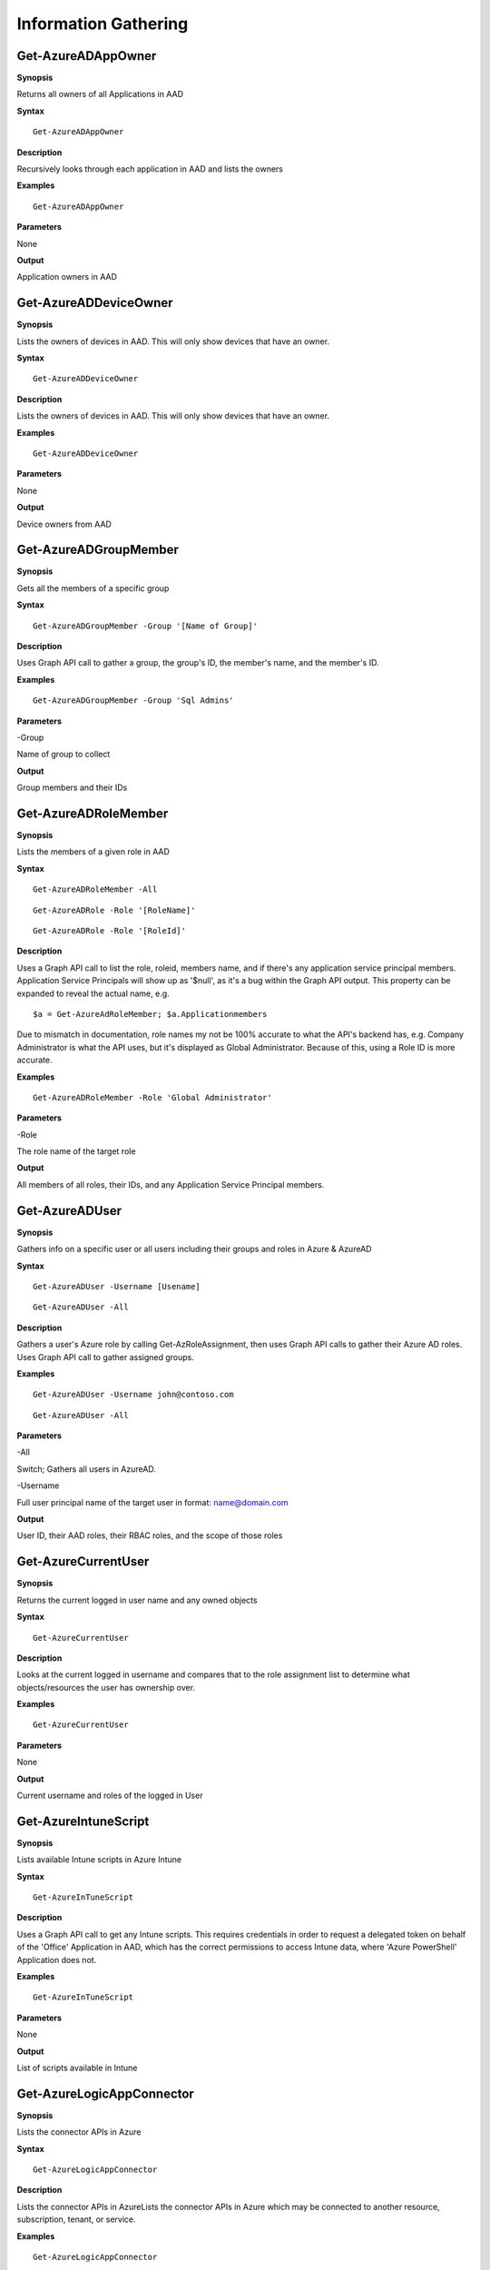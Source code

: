 Information Gathering
=====================

Get-AzureADAppOwner
--------

**Synopsis**


Returns all owners of all Applications in AAD

**Syntax**

::

  Get-AzureADAppOwner

**Description**

Recursively looks through each application in AAD and lists the owners

**Examples**

::

  Get-AzureADAppOwner

**Parameters** 

None

**Output**

Application owners in AAD

Get-AzureADDeviceOwner
--------

**Synopsis**


Lists the owners of devices in AAD. This will only show devices that have an owner.

**Syntax**

::

  Get-AzureADDeviceOwner

**Description**

Lists the owners of devices in AAD. This will only show devices that have an owner.

**Examples**

::

  Get-AzureADDeviceOwner

**Parameters** 

None

**Output**

Device owners from AAD


Get-AzureADGroupMember
-------------

**Synopsis**


Gets all the members of a specific group

**Syntax**

::

  Get-AzureADGroupMember -Group '[Name of Group]'
  

**Description**

Uses Graph API call to gather a group, the group's ID, the member's name, and the member's ID.

**Examples**
  
::

  Get-AzureADGroupMember -Group 'Sql Admins'

**Parameters** 

-Group

Name of group to collect

**Output**

Group members and their IDs

Get-AzureADRoleMember
------------------

**Synopsis**

Lists the members of a given role in AAD

**Syntax**

::

  Get-AzureADRoleMember -All
  
::

  Get-AzureADRole -Role '[RoleName]'
  
::

  Get-AzureADRole -Role '[RoleId]'

**Description**

Uses a Graph API call to list the role, roleid, members name, and if there's any application service principal members. Application Service Principals will show up as '$null', as it's a bug within the Graph API output. This property can be expanded to reveal the actual name, e.g. 
::
  
  $a = Get-AzureAdRoleMember; $a.Applicationmembers

Due to mismatch in documentation, role names my not be 100% accurate to what the API's backend has, e.g. Company Administrator is what the API uses, but it's displayed as Global Administrator. Because of this, using a Role ID is more accurate.

**Examples**

::

  Get-AzureADRoleMember -Role 'Global Administrator'

**Parameters** 

-Role 


The role name of the target role

**Output**

All members of all roles, their IDs, and any Application Service Principal members.

Get-AzureADUser
------------


**Synopsis**

Gathers info on a specific user or all users including their groups and roles in Azure & AzureAD

**Syntax**

::

  Get-AzureADUser -Username [Usename]
  
::

  Get-AzureADUser -All

**Description**

Gathers a user's Azure role by calling Get-AzRoleAssignment, then uses Graph API calls to gather their Azure AD roles. Uses Graph API call to gather assigned groups.

**Examples**

::

  Get-AzureADUser -Username john@contoso.com

::

  Get-AzureADUser -All

**Parameters** 

-All

Switch; Gathers all users in AzureAD.

-Username 

Full user principal name of the target user in format: name@domain.com

**Output**

User ID, their AAD roles, their RBAC roles, and the scope of those roles

Get-AzureCurrentUser
---------------

**Synopsis**


Returns the current logged in user name and any owned objects


**Syntax**


::

  Get-AzureCurrentUser

**Description**


Looks at the current logged in username and compares that to the role
assignment list to determine what objects/resources the user has
ownership over.

**Examples**

::

  Get-AzureCurrentUser


**Parameters** 

None

**Output**


Current username and roles of the logged in User


Get-AzureIntuneScript
-------------

**Synopsis**


Lists available Intune scripts in Azure Intune

**Syntax**

::

  Get-AzureInTuneScript
  

**Description**

Uses a Graph API call to get any Intune scripts. This requires credentials in order to request a delegated token on behalf of the 'Office' Application in AAD, which has the correct permissions to access Intune data, where 'Azure PowerShell' Application does not.
	
**Examples**
  
::

  Get-AzureInTuneScript

**Parameters** 

None

**Output**

List of scripts available in Intune

Get-AzureLogicAppConnector
-------------

**Synopsis**


Lists the connector APIs in Azure

**Syntax**

::

  Get-AzureLogicAppConnector
  

**Description**

Lists the connector APIs in AzureLists the connector APIs in Azure which may be connected to another resource, subscription, tenant, or service.
	
**Examples**
  
::

  Get-AzureLogicAppConnector

**Parameters** 

None

**Output**

List of connections established in a Logic App. 

Get-AzureManagedIdentity
---------------

**Synopsis**


Gets a list of all Managed Identities and their roles.
**Syntax**

::

Get-AzureManagedIdentity
  

**Description**

Gathers any resources that are using a system assigned managed identity in Azure.
	
**Examples**
  
::

  Get-AzureManagedIdentity

**Parameters** 

None

**Output**

List of system assigned managed identities.

Get-AzurePIMAssignment
---------------

**Synopsis**


Gathers the Privileged Identity Management assignments.

**Syntax**

::

Get-AzurePIMAssignment
  

**Description**

Gathers the Privileged Identity Management assignments in Azure resources. 

**Examples**
  
::

  Get-AzurePIMAssignment

**Parameters** 

None

**Output**

List of PIM assignments for Azure resources.

Get-AzureRole
---------------
**Synopsis**

Gets the members of a role.

**Syntax**

::

  Get-AzureRole -Role [Role name]

::

  Get-AzureRole -All

**Description**


Gets the members of a role or all roles. -All will only return roles that have users assigned.

**Examples**

::

  Get-AzureRole -Role Reader
  
::

  Get-AzureRole -All

**Parameters**

-Role


Name of role


-All


Get all roles

**Output**


Members of specified role, their Ids, and the scope.

Get-AzureRunAsAccount
------------------

**Synopsis**


Finds any RunAs accounts being used by an Automation Account

**Syntax**

::

  Get-AzureRunAsAccount

**Description**

Finds any RunAs accounts being used by an Automation Account by recursively going through each resource group and Automation Account. If one is discovered, you can extract it's certificate (if you have the correct permissions) by using Get-AzureRunAsCertificate

**Examples**

::

  Get-AzureRunAsAccount

**Parameters**

None

**Output**

List of RunAsAccounts and their details

Get-AzureRolePermission
-------------

**Synopsis**

Finds all roles with a certain permission

**Syntax**

::

  Get-AzureRolePermission -Permission [role definition]
  
**Description**

Finds all builtin roles with a certain permission

**Output**

Role(s) with the supplied definition present

Get-AzureSQLDB
-------------

**Synopsis**


Lists the available SQL Databases on a server

**Syntax**

::

  Get-AzureSQLDB -All
  
::

  Get-AzureSQLDB -Server [Name of server]

**Description**

Lists the available SQL DBs, the server they're on, and what the Administrator username is

**Examples**

::

  Get-AzureSQLDB -All

::

  Get-AzureSQLDB -Server 'SQLServer01'

**Parameters** 

-Server


Name of the SQL Server

**Output**

Get-AzureTarget
-----------

**Synopsis**


Compares your role to your scope to determine what you have access to
and what kind of access it is (Read/write/execute).

**Syntax**

::

  Get-AzureTarget

**Description**


Looks at the current signed-in user’s roles, then looks at the role
definitions and scope of that role. Role definitions are then compared
to the scope of the role to determine which resources under that scope
the role definitions are actionable against.

**Examples**

::

  Get-AzureTarget

**Parameters**


None

**Output**


List of resources with what type of access the current user has access
to.

Get-AzureTenantId
-----------

**Synopsis**


Returns the ID of a tenant belonging to a domain

**Syntax**

::

  Get-AzureTenantId

**Description**


By looking at the the openid-configuration of a domain, the tenant ID can be retrieved. 

**Examples**

::

  Get-AzureTenantId -Domain 'testdomain.onmicrosoft.com'

**Parameters**


-Domain

Name of the domain

**Output**


The target domain's tenant ID.


Show-AzureKeyVaultContent
-------------

**Synopsis**


Lists all available content in a key vault

**Syntax**

::

  Show-AzureKeyVaultContent -All
  
::

  Show-AzureKeyVaultContent -Name [VaultName]

**Description**

Recursively goes through a key vault and lists what is within the vault (secret, certificate, and key names). Use Get-AzureKeyVaultContent to grab the values of a secret or certificate and Export-AzureKeyVaultcontent to get a key value.

**Examples**

::

  Show-AzureKeyVaultContent -Name Vaulttest

::

  Show-AzureKeyVaultContent -All

**Parameters** 


-VaultName


Name of vault


-All

**Output**

Vault contents

Show-AzureStorageContent
-------------

**Synopsis**


Lists all available storage containers, shares, and tables


**Syntax**

::

  Show-AzureStorageContent -All
  
::

  Show-AzureStorageContent -StorageAccountName [Name of Storage Account]

**Description**

Recursively goes through a storage account (or multiple) and lists the available containers + blobs, File Shares, and tables.

**Examples**

::

  Show-AzureStorageContent -StorageAccountName TestAcct

::

  Show-AzureStorageContent -All
  
**Parameters** 

-All


-StorageAccountName

**Output**

List of contents 